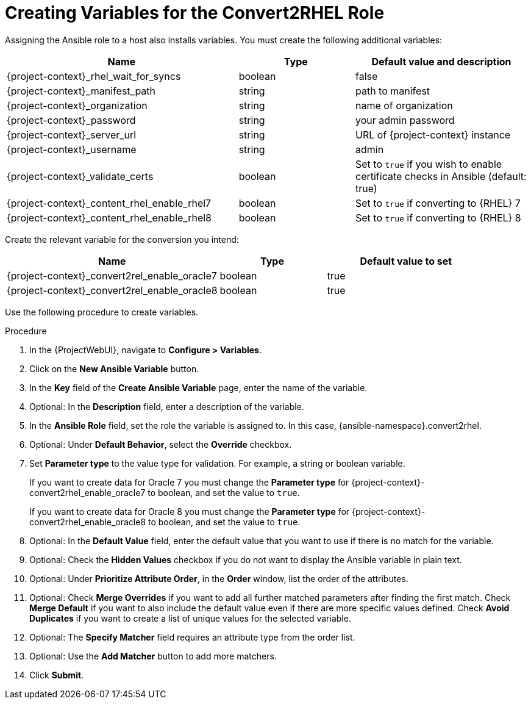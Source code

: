 [id="creating_variables_for_ansible_role_{context}"]
= Creating Variables for the Convert2RHEL Role

Assigning the Ansible role to a host also installs variables.
You must create the following additional variables:
[cols="20%,10%,15%",options="header"]
|====
| Name | Type | Default value and description
| {project-context}_rhel_wait_for_syncs | boolean | false
| {project-context}_manifest_path | string | path to manifest
| {project-context}_organization | string | name of organization
| {project-context}_password | string | your admin password
| {project-context}_server_url | string | URL of {project-context} instance
| {project-context}_username | string | admin
| {project-context}_validate_certs |boolean | Set to `true` if you wish to enable certificate checks in Ansible (default: true)
| {project-context}_content_rhel_enable_rhel7 | boolean | Set to `true` if converting to {RHEL} 7
| {project-context}_content_rhel_enable_rhel8 | boolean | Set to `true` if converting to {RHEL} 8
|====

Create the relevant variable for the conversion you intend:
[cols="20%,10%,15%",options="header"]
|====
| Name | Type | Default value to set
| {project-context}_convert2rel_enable_oracle7 | boolean | true
| {project-context}_convert2rel_enable_oracle8 | boolean | true
|====

Use the following procedure to create variables.

.Procedure
. In the {ProjectWebUI}, navigate to *Configure > Variables*.
. Click on the *New Ansible Variable* button.
. In the *Key* field of the *Create Ansible Variable* page, enter the name of the variable.
. Optional: In the *Description* field, enter a description of the variable.
. In the *Ansible Role* field, set the role the variable is assigned to.
In this case, {ansible-namespace}.convert2rhel.
. Optional: Under *Default Behavior*, select the *Override* checkbox.
. Set *Parameter type* to the value type for validation.
For example, a string or boolean variable.
+
If you want to create data for Oracle 7 you must change the *Parameter type* for {project-context}-convert2rhel_enable_oracle7 to boolean, and set the value to `true`.
+
If you want to create data for Oracle 8 you must change the *Parameter type* for {project-context}-convert2rhel_enable_oracle8 to boolean, and set the value to `true`.

. Optional: In the *Default Value* field, enter the default value that you want to use if there is no match for the variable.
. Optional: Check the *Hidden Values* checkbox if you do not want to display the Ansible variable in plain text.
. Optional: Under *Prioritize Attribute Order*, in the *Order* window, list the order of the attributes.
. Optional: Check *Merge Overrides* if you want to add all further matched parameters after finding the first match.
Check *Merge Default* if you want to also include the default value even if there are more specific values defined.
Check *Avoid Duplicates* if you want to create a list of unique values for the selected variable.
. Optional: The *Specify Matcher* field requires an attribute type from the order list.
. Optional: Use the *Add Matcher* button to add more matchers.
. Click *Submit*.
